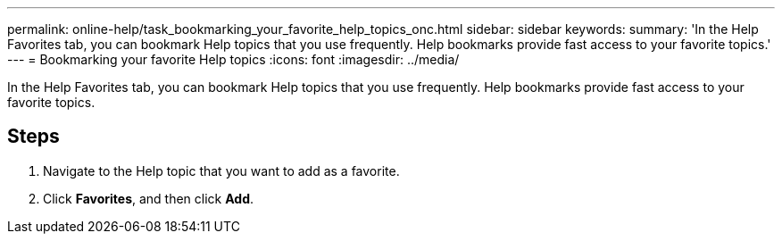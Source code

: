 ---
permalink: online-help/task_bookmarking_your_favorite_help_topics_onc.html
sidebar: sidebar
keywords: 
summary: 'In the Help Favorites tab, you can bookmark Help topics that you use frequently. Help bookmarks provide fast access to your favorite topics.'
---
= Bookmarking your favorite Help topics
:icons: font
:imagesdir: ../media/

[.lead]
In the Help Favorites tab, you can bookmark Help topics that you use frequently. Help bookmarks provide fast access to your favorite topics.

== Steps

. Navigate to the Help topic that you want to add as a favorite.
. Click *Favorites*, and then click *Add*.
